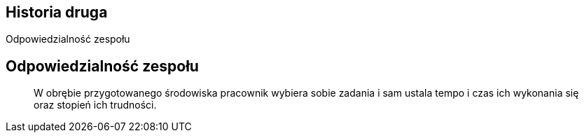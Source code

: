 == Historia druga
Odpowiedzialność zespołu


== Odpowiedzialność zespołu
[quote]
W obrębie przygotowanego środowiska pracownik wybiera sobie zadania i sam ustala tempo i czas ich wykonania się oraz stopień ich trudności.
